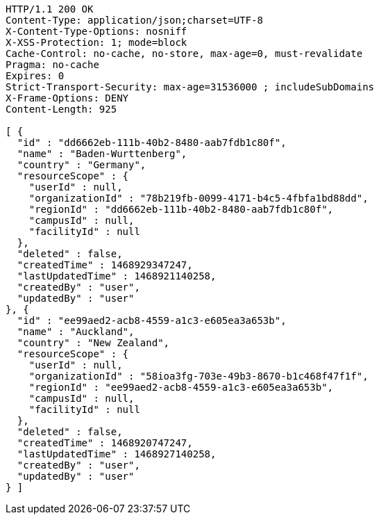 [source,http,options="nowrap"]
----
HTTP/1.1 200 OK
Content-Type: application/json;charset=UTF-8
X-Content-Type-Options: nosniff
X-XSS-Protection: 1; mode=block
Cache-Control: no-cache, no-store, max-age=0, must-revalidate
Pragma: no-cache
Expires: 0
Strict-Transport-Security: max-age=31536000 ; includeSubDomains
X-Frame-Options: DENY
Content-Length: 925

[ {
  "id" : "dd6662eb-111b-40b2-8480-aab7fdb1c80f",
  "name" : "Baden-Wurttenberg",
  "country" : "Germany",
  "resourceScope" : {
    "userId" : null,
    "organizationId" : "78b219fb-0099-4171-b4c5-4fbfa1bd88dd",
    "regionId" : "dd6662eb-111b-40b2-8480-aab7fdb1c80f",
    "campusId" : null,
    "facilityId" : null
  },
  "deleted" : false,
  "createdTime" : 1468929347247,
  "lastUpdatedTime" : 1468921140258,
  "createdBy" : "user",
  "updatedBy" : "user"
}, {
  "id" : "ee99aed2-acb8-4559-a1c3-e605ea3a653b",
  "name" : "Auckland",
  "country" : "New Zealand",
  "resourceScope" : {
    "userId" : null,
    "organizationId" : "58ioa3fg-703e-49b3-8670-b1c468f47f1f",
    "regionId" : "ee99aed2-acb8-4559-a1c3-e605ea3a653b",
    "campusId" : null,
    "facilityId" : null
  },
  "deleted" : false,
  "createdTime" : 1468920747247,
  "lastUpdatedTime" : 1468927140258,
  "createdBy" : "user",
  "updatedBy" : "user"
} ]
----